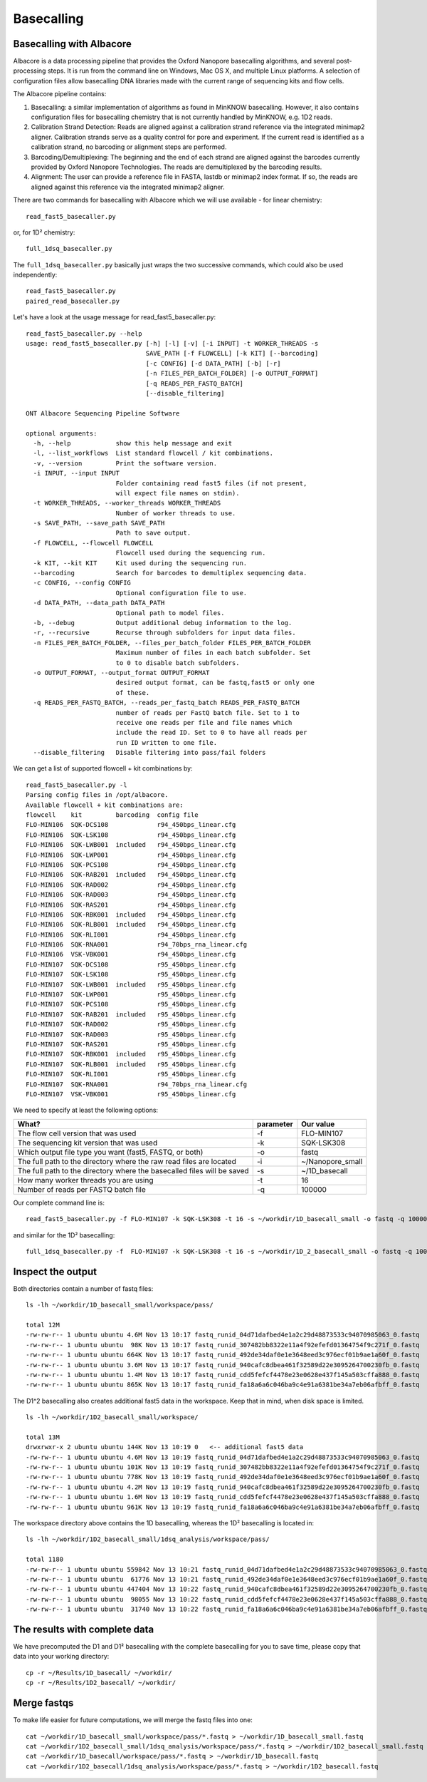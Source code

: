 Basecalling 
===========

Basecalling with Albacore
-------------------------

Albacore is a data processing pipeline that provides the Oxford Nanopore basecalling algorithms, and several post-processing steps. It is run from the command line on Windows, Mac OS X, and multiple Linux platforms. A selection of configuration files allow basecalling DNA libraries made with the current range of sequencing kits and flow cells.

The Albacore pipeline contains:

1. Basecalling: a similar implementation of algorithms as found in MinKNOW basecalling. However, it also contains configuration files for basecalling chemistry that is not currently handled by MinKNOW, e.g. 1D2 reads.

2. Calibration Strand Detection: Reads are aligned against a calibration strand reference via the integrated minimap2 aligner. Calibration strands serve as a quality control for pore and experiment. If the current read is identified as a calibration strand, no barcoding or alignment steps are performed.

3. Barcoding/Demultiplexing: The beginning and the end of each strand are aligned against the barcodes currently provided by Oxford Nanopore Technologies. The reads are demultiplexed by the barcoding results.

4. Alignment: The user can provide a reference file in FASTA, lastdb or minimap2 index format. If so, the reads are aligned against this reference via the integrated minimap2 aligner.


There are two commands for basecalling with Albacore which we will use available - for linear chemistry::

  read_fast5_basecaller.py
  
or, for 1D² chemistry::

  full_1dsq_basecaller.py
  
The ``full_1dsq_basecaller.py`` basically just wraps the two successive commands, which could also be used independently::
  
  read_fast5_basecaller.py
  paired_read_basecaller.py



Let's have a look at the usage message for read_fast5_basecaller.py::

  read_fast5_basecaller.py --help
  usage: read_fast5_basecaller.py [-h] [-l] [-v] [-i INPUT] -t WORKER_THREADS -s
                                  SAVE_PATH [-f FLOWCELL] [-k KIT] [--barcoding]
                                  [-c CONFIG] [-d DATA_PATH] [-b] [-r]
                                  [-n FILES_PER_BATCH_FOLDER] [-o OUTPUT_FORMAT]
                                  [-q READS_PER_FASTQ_BATCH]
                                  [--disable_filtering]

  ONT Albacore Sequencing Pipeline Software

  optional arguments:
    -h, --help            show this help message and exit
    -l, --list_workflows  List standard flowcell / kit combinations.
    -v, --version         Print the software version.
    -i INPUT, --input INPUT
                          Folder containing read fast5 files (if not present,
                          will expect file names on stdin).
    -t WORKER_THREADS, --worker_threads WORKER_THREADS
                          Number of worker threads to use.
    -s SAVE_PATH, --save_path SAVE_PATH
                          Path to save output.
    -f FLOWCELL, --flowcell FLOWCELL
                          Flowcell used during the sequencing run.
    -k KIT, --kit KIT     Kit used during the sequencing run.
    --barcoding           Search for barcodes to demultiplex sequencing data.
    -c CONFIG, --config CONFIG
                          Optional configuration file to use.
    -d DATA_PATH, --data_path DATA_PATH
                          Optional path to model files.
    -b, --debug           Output additional debug information to the log.
    -r, --recursive       Recurse through subfolders for input data files.
    -n FILES_PER_BATCH_FOLDER, --files_per_batch_folder FILES_PER_BATCH_FOLDER
                          Maximum number of files in each batch subfolder. Set
                          to 0 to disable batch subfolders.
    -o OUTPUT_FORMAT, --output_format OUTPUT_FORMAT
                          desired output format, can be fastq,fast5 or only one
                          of these.
    -q READS_PER_FASTQ_BATCH, --reads_per_fastq_batch READS_PER_FASTQ_BATCH
                          number of reads per FastQ batch file. Set to 1 to
                          receive one reads per file and file names which
                          include the read ID. Set to 0 to have all reads per
                          run ID written to one file.
    --disable_filtering   Disable filtering into pass/fail folders

We can get a list of supported flowcell + kit combinations by::

  read_fast5_basecaller.py -l
  Parsing config files in /opt/albacore.
  Available flowcell + kit combinations are:
  flowcell    kit         barcoding  config file
  FLO-MIN106  SQK-DCS108             r94_450bps_linear.cfg
  FLO-MIN106  SQK-LSK108             r94_450bps_linear.cfg
  FLO-MIN106  SQK-LWB001  included   r94_450bps_linear.cfg
  FLO-MIN106  SQK-LWP001             r94_450bps_linear.cfg
  FLO-MIN106  SQK-PCS108             r94_450bps_linear.cfg
  FLO-MIN106  SQK-RAB201  included   r94_450bps_linear.cfg
  FLO-MIN106  SQK-RAD002             r94_450bps_linear.cfg
  FLO-MIN106  SQK-RAD003             r94_450bps_linear.cfg
  FLO-MIN106  SQK-RAS201             r94_450bps_linear.cfg
  FLO-MIN106  SQK-RBK001  included   r94_450bps_linear.cfg
  FLO-MIN106  SQK-RLB001  included   r94_450bps_linear.cfg
  FLO-MIN106  SQK-RLI001             r94_450bps_linear.cfg
  FLO-MIN106  SQK-RNA001             r94_70bps_rna_linear.cfg
  FLO-MIN106  VSK-VBK001             r94_450bps_linear.cfg
  FLO-MIN107  SQK-DCS108             r95_450bps_linear.cfg
  FLO-MIN107  SQK-LSK108             r95_450bps_linear.cfg
  FLO-MIN107  SQK-LWB001  included   r95_450bps_linear.cfg
  FLO-MIN107  SQK-LWP001             r95_450bps_linear.cfg
  FLO-MIN107  SQK-PCS108             r95_450bps_linear.cfg
  FLO-MIN107  SQK-RAB201  included   r95_450bps_linear.cfg
  FLO-MIN107  SQK-RAD002             r95_450bps_linear.cfg
  FLO-MIN107  SQK-RAD003             r95_450bps_linear.cfg
  FLO-MIN107  SQK-RAS201             r95_450bps_linear.cfg
  FLO-MIN107  SQK-RBK001  included   r95_450bps_linear.cfg
  FLO-MIN107  SQK-RLB001  included   r95_450bps_linear.cfg
  FLO-MIN107  SQK-RLI001             r95_450bps_linear.cfg
  FLO-MIN107  SQK-RNA001             r94_70bps_rna_linear.cfg
  FLO-MIN107  VSK-VBK001             r95_450bps_linear.cfg

We need to specify at least the following options:

+------------------------------------------------------------------------+-----------+------------------+
| What?                                                                  | parameter | Our value        |
+========================================================================+===========+==================+
| The flow cell version that was used                                    | -f        | FLO-MIN107       |
+------------------------------------------------------------------------+-----------+------------------+
|The sequencing kit version that was used                                | -k        | SQK-LSK308       |
+------------------------------------------------------------------------+-----------+------------------+
| Which output file type you want (fast5, FASTQ, or both)                | -o        | fastq            |
+------------------------------------------------------------------------+-----------+------------------+
| The full path to the directory where the raw read files are located    | -i        | ~/Nanopore_small |
+------------------------------------------------------------------------+-----------+------------------+
| The full path to the directory where the basecalled files will be saved| -s        | ~/1D_basecall    |
+------------------------------------------------------------------------+-----------+------------------+
| How many worker threads you are using                                  | -t        | 16               |
+------------------------------------------------------------------------+-----------+------------------+
| Number of reads per FASTQ batch file                                   | -q        | 100000           |
+------------------------------------------------------------------------+-----------+------------------+

Our complete command line is::

  read_fast5_basecaller.py -f FLO-MIN107 -k SQK-LSK308 -t 16 -s ~/workdir/1D_basecall_small -o fastq -q 100000 -i ~/workdir/Nanopore_small/
  
and similar for the 1D² basecalling::
  
  full_1dsq_basecaller.py -f  FLO-MIN107 -k SQK-LSK308 -t 16 -s ~/workdir/1D_2_basecall_small -o fastq -q 100000 -i ~/workdir/Nanopore_small/
  

Inspect the output
------------------

Both directories contain a number of fastq files::

  ls -lh ~/workdir/1D_basecall_small/workspace/pass/
  
  total 12M
  -rw-rw-r-- 1 ubuntu ubuntu 4.6M Nov 13 10:17 fastq_runid_04d71dafbed4e1a2c29d48873533c94070985063_0.fastq
  -rw-rw-r-- 1 ubuntu ubuntu  98K Nov 13 10:17 fastq_runid_307482bb8322e11a4f92efefd01364754f9c271f_0.fastq
  -rw-rw-r-- 1 ubuntu ubuntu 664K Nov 13 10:17 fastq_runid_492de34daf0e1e3648eed3c976ecf01b9ae1a60f_0.fastq
  -rw-rw-r-- 1 ubuntu ubuntu 3.6M Nov 13 10:17 fastq_runid_940cafc8dbea461f32589d22e3095264700230fb_0.fastq
  -rw-rw-r-- 1 ubuntu ubuntu 1.4M Nov 13 10:17 fastq_runid_cdd5fefcf4478e23e0628e437f145a503cffa888_0.fastq
  -rw-rw-r-- 1 ubuntu ubuntu 865K Nov 13 10:17 fastq_runid_fa18a6a6c046ba9c4e91a6381be34a7eb06afbff_0.fastq

The D1^2 basecalling also creates additional fast5 data in the workspace. Keep that in mind, when disk space is limited. ::

  ls -lh ~/workdir/1D2_basecall_small/workspace/
  
  total 13M
  drwxrwxr-x 2 ubuntu ubuntu 144K Nov 13 10:19 0   <-- additional fast5 data
  -rw-rw-r-- 1 ubuntu ubuntu 4.6M Nov 13 10:19 fastq_runid_04d71dafbed4e1a2c29d48873533c94070985063_0.fastq
  -rw-rw-r-- 1 ubuntu ubuntu 101K Nov 13 10:19 fastq_runid_307482bb8322e11a4f92efefd01364754f9c271f_0.fastq
  -rw-rw-r-- 1 ubuntu ubuntu 778K Nov 13 10:19 fastq_runid_492de34daf0e1e3648eed3c976ecf01b9ae1a60f_0.fastq
  -rw-rw-r-- 1 ubuntu ubuntu 4.2M Nov 13 10:19 fastq_runid_940cafc8dbea461f32589d22e3095264700230fb_0.fastq
  -rw-rw-r-- 1 ubuntu ubuntu 1.6M Nov 13 10:19 fastq_runid_cdd5fefcf4478e23e0628e437f145a503cffa888_0.fastq
  -rw-rw-r-- 1 ubuntu ubuntu 961K Nov 13 10:19 fastq_runid_fa18a6a6c046ba9c4e91a6381be34a7eb06afbff_0.fastq

The workspace directory above contains the 1D basecalling, whereas the 1D² basecalling is located in::

  ls -lh ~/workdir/1D2_basecall_small/1dsq_analysis/workspace/pass/

  total 1180
  -rw-rw-r-- 1 ubuntu ubuntu 559842 Nov 13 10:21 fastq_runid_04d71dafbed4e1a2c29d48873533c94070985063_0.fastq
  -rw-rw-r-- 1 ubuntu ubuntu  61776 Nov 13 10:21 fastq_runid_492de34daf0e1e3648eed3c976ecf01b9ae1a60f_0.fastq
  -rw-rw-r-- 1 ubuntu ubuntu 447404 Nov 13 10:22 fastq_runid_940cafc8dbea461f32589d22e3095264700230fb_0.fastq
  -rw-rw-r-- 1 ubuntu ubuntu  98055 Nov 13 10:22 fastq_runid_cdd5fefcf4478e23e0628e437f145a503cffa888_0.fastq
  -rw-rw-r-- 1 ubuntu ubuntu  31740 Nov 13 10:22 fastq_runid_fa18a6a6c046ba9c4e91a6381be34a7eb06afbff_0.fastq

The results with complete data
------------------------------

We have precomputed the D1 and D1² basecalling with the complete basecalling for you to save time, please copy that data into your working directory::

  cp -r ~/Results/1D_basecall/ ~/workdir/
  cp -r ~/Results/1D2_basecall/ ~/workdir/

Merge fastqs
------------

To make life easier for future computations, we will merge the fastq files into one::

  cat ~/workdir/1D_basecall_small/workspace/pass/*.fastq > ~/workdir/1D_basecall_small.fastq
  cat ~/workdir/1D2_basecall_small/1dsq_analysis/workspace/pass/*.fastq > ~/workdir/1D2_basecall_small.fastq
  cat ~/workdir/1D_basecall/workspace/pass/*.fastq > ~/workdir/1D_basecall.fastq
  cat ~/workdir/1D2_basecall/1dsq_analysis/workspace/pass/*.fastq > ~/workdir/1D2_basecall.fastq



